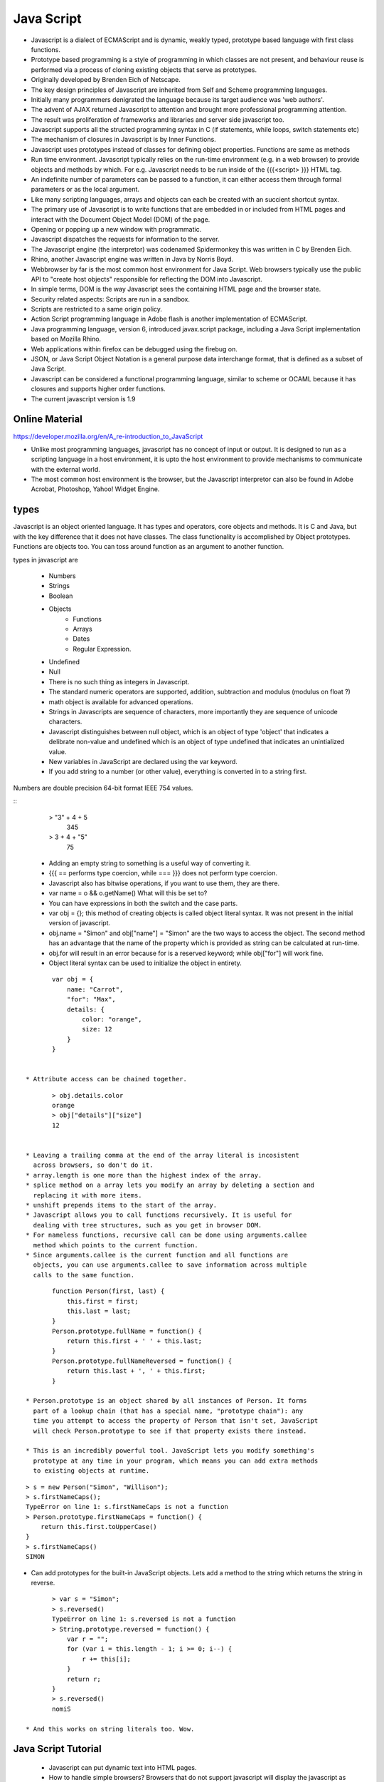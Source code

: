 ﻿===========
Java Script
===========

* Javascript is a dialect of ECMAScript and is dynamic, weakly typed, prototype
  based language with first class functions.
* Prototype based programming is a style of programming in which classes are
  not present, and behaviour reuse is performed via a process of cloning
  existing objects that serve as prototypes.
* Originally developed by Brenden Eich of Netscape.
* The key design principles of Javascript are inherited from Self and Scheme
  programming languages.
* Initially many programmers denigrated the language because its target
  audience was 'web authors'.
* The advent of AJAX returned Javascript to attention and brought more
  professional programming attention.
* The result was proliferation of frameworks and libraries and server side
  javascript too.
* Javascript supports all the structed programming syntax in C (if statements,
  while loops, switch statements etc)
* The mechanism of closures in Javascript is by Inner Functions.
* Javascript uses prototypes instead of classes for defining object properties.
  Functions are same as methods
* Run time environment. Javascript typically relies on the run-time environment
  (e.g. in a web browser) to provide objects and methods by which. For e.g.
  Javascript needs to be run inside of the {{{<script> }}} HTML tag.
* An indefinite number of parameters can be passed to a function, it can either
  access them through formal parameters or as the local argument.
* Like many scripting languages, arrays and objects can each be created with an
  succient shortcut syntax.
* The primary use of Javascript is to write functions that are embedded in or
  included from HTML pages and interact with the Document Object Model (DOM) of
  the page. 
* Opening or popping up a new window with programmatic.
* Javascript dispatches the requests for information to the server.
* The Javascript engine (the interpretor) was codenamed Spidermonkey this was
  written in C by Brenden Eich.
* Rhino, another Javascript engine was written in Java by Norris Boyd.
* Webbrowser by far is the most common host environment for Java Script. Web
  browsers typically use the public API to "create host objects" responsible
  for reflecting the DOM into Javascript.
* In simple terms, DOM is the way Javascript sees the containing HTML page and
  the browser state.
* Security related aspects: Scripts are run in a sandbox.
* Scripts are restricted to a same origin policy.
* Action Script  programming language in Adobe flash is another implementation
  of ECMAScript.
* Java programming language, version 6, introduced javax.script package,
  including a Java Script implementation based on Mozilla Rhino.
* Web applications within firefox can be debugged using the firebug on.
* JSON, or Java Script Object Notation is a general purpose data interchange
  format, that is defined as a subset of Java Script.
* Javascript can be considered a functional programming language, similar to
  scheme or OCAML because it has closures and supports higher order functions.
* The current javascript version is 1.9

Online Material
===============

https://developer.mozilla.org/en/A_re-introduction_to_JavaScript

* Unlike most programming languages, javascript has no concept of input or
  output. It is designed to run as a scripting language in a host environment,
  it is upto the host environment to provide mechanisms to communicate with the
  external world.
* The most common host environment is the browser, but the Javascript
  interpretor can also be found in Adobe Acrobat, Photoshop, Yahoo! Widget
  Engine.

types
=====

Javascript is an object oriented language. It has types and operators, core
objects and methods. It is C and Java, but with the key difference that it does
not have classes.  The class functionality is accomplished by Object
prototypes. Functions are objects too. You can toss around function as an
argument to another function.

types in javascript are 

 * Numbers
 * Strings
 * Boolean
 * Objects
    * Functions
    * Arrays
    * Dates
    * Regular Expression.
 * Undefined
 * Null

 * There is no such thing as integers in Javascript.
 * The standard numeric operators are supported, addition, subtraction and
   modulus (modulus on float ?)
 * math object is available for advanced operations.
 * Strings in Javascripts are sequence of characters, more importantly they are
   sequence of unicode characters.
 * Javascript distinguishes between null object, which is an object of type
   'object' that indicates a delibrate non-value and undefined which is an
   object of type undefined that indicates an unintialized value.
 * New variables in JavaScript are declared using the var keyword.
 * If you add string to a number (or other value), everything is converted in
   to a string first.

Numbers are double precision 64-bit format IEEE 754 values.


:: 
  > "3" + 4 + 5
   345
  > 3 + 4 + "5"
   75

 * Adding an empty string to something is a useful way of converting it.
 * {{{ == performs type coercion, while === }}} does not perform type coercion.
 * Javascript also has bitwise operations, if you want to use them, they are there.
 * var name = o && o.getName()  What will this be set to?
 * You can have expressions in both the switch and the case parts.
 * var obj = {}; this method of creating objects is called object literal
   syntax. It was not present in the initial version of javascript.
 * obj.name = "Simon" and obj["name"] = "Simon" are the two ways to access the
   object. The second method has an advantage that the name of the property
   which is provided as string can be calculated at run-time.
 * obj.for will result in an error because for is a reserved keyword; while
   obj["for"] will work fine.
 * Object literal syntax can be used to initialize the object in entirety.

:: 

        var obj = {
            name: "Carrot",
            "for": "Max",
            details: {
                color: "orange",
                size: 12
            }
        }


 * Attribute access can be chained together.


:: 

        > obj.details.color
        orange
        > obj["details"]["size"]
        12


 * Leaving a trailing comma at the end of the array literal is incosistent
   across browsers, so don't do it.
 * array.length is one more than the highest index of the array.
 * splice method on a array lets you modify an array by deleting a section and
   replacing it with more items.
 * unshift prepends items to the start of the array.
 * Javascript allows you to call functions recursively. It is useful for
   dealing with tree structures, such as you get in browser DOM.
 * For nameless functions, recursive call can be done using arguments.callee
   method which points to the current function. 
 * Since arguments.callee is the current function and all functions are
   objects, you can use arguments.callee to save information across multiple
   calls to the same function.
 
::


        function Person(first, last) {
            this.first = first;
            this.last = last;
        }
        Person.prototype.fullName = function() {
            return this.first + ' ' + this.last;
        }
        Person.prototype.fullNameReversed = function() {
            return this.last + ', ' + this.first;
        }

 * Person.prototype is an object shared by all instances of Person. It forms
   part of a lookup chain (that has a special name, "prototype chain"): any
   time you attempt to access the property of Person that isn't set, JavaScript
   will check Person.prototype to see if that property exists there instead.

 * This is an incredibly powerful tool. JavaScript lets you modify something's
   prototype at any time in your program, which means you can add extra methods
   to existing objects at runtime.

:: 


        > s = new Person("Simon", "Willison");
        > s.firstNameCaps();
        TypeError on line 1: s.firstNameCaps is not a function
        > Person.prototype.firstNameCaps = function() {
            return this.first.toUpperCase()
        }
        > s.firstNameCaps()
        SIMON

* Can add prototypes for the built-in JavaScript objects. Lets add a method to
  the string which returns the string in reverse.

:: 

        > var s = "Simon";
        > s.reversed()
        TypeError on line 1: s.reversed is not a function
        > String.prototype.reversed = function() {
            var r = "";
            for (var i = this.length - 1; i >= 0; i--) {
                r += this[i];
            }
            return r;
        }
        > s.reversed()
        nomiS

 * And this works on string literals too. Wow.

Java Script Tutorial
====================

 * Javascript can put dynamic text into HTML pages.
 * How to handle simple browsers? Browsers that do not support javascript will
   display the javascript as page contents. To prevent them from doing this and
   as part of the javascript standard, the HTML comment tag should be used to
   hide the javascript.
 

:: 

        <html>
        <body>
        <script type="text/javascript">
        <!--
        document.write("Hello World!");
        //-->
        </script>
        </body>
        </html>

 * // is the javascript comment tag. it prevents javascript from executing the
   --> tag.
 * Javascripts in the body section will be executed while the page loads.
 * Javascripts in the head section will be executed when the page is called.
 * It is normal to add semi-colon ';' to end of the javascript statement, but
   it is completely optional.
 * Variable names in JavaScript is case sensitive.
 * In Javascript you dont need to import Math objects, it is always available
   to you.
 * DOM is a platform and a language neutral interface that allows programs and
   scripts to dynamically access and update the content, structure and the
   style of the document.
 * This Model describes each webpage element, which of its properties can be
   changed and how to do it. DOM provides an object oriented programming
   interface between HTML/CSS and JavaScript.


If you are unsure about Boolean use explicit Boolean function.

Types are basic.
Control structures are pretty similar to C language control structures.

The short circuit logic is used in the Javascript world more.

Javascript Objects are simply collections of name-value pairs.  The name part
is a string and value is a Javascript object.The keys of the object are also
called object's properties.

* Dictionaries in Python
* Hashes in Perl and Python
* Hash Tables in C and C++
* HashMaps in Java
* Associative arrays in PHP


// Arrays come with a number of methods.

a.toString(), a.toLocaleString(), a.concat(item,...), a.join(sep),
a.pop(), a.push(item, ...), a.reverse(), a.shift(), a.slice(start, end),
a.sort(cmpfn), a.splice(start, delcount, [item]...), a.unshift([item]..)

Along with objects, functions are the core components in understanding JavaScript.

Functions have access to additional variable inside their body called
arguments, whichi is an array like object holding all the values passed to the
function.

The nameless functions are useful and clever because it allows you to put a
function in the place where an expression would be desirable.

The "named anonymous function" concept is what I see all the while in the Javascript.

function makePerson(first, last) {
        return {
                first: first,
                last: last,
                fullName: function() {
                        return this.first + this.last;
                        },
                fullNameReversed: function() {
                        return this.last + this.first;
                        }
               }
}

functions attached to parent function is part of the lookup chain. The special
name for it is "prototype chain".

I don't understand the call method of the javascript object.

DOM is api for HTML and XML. It provides a structural representation of the
Document, enabling you to modify the content and visual presentation. It is a
connection between web pages to scripts.

https://developer.mozilla.org/en/Introduction_to_Object-Oriented_JavaScript

https://developer.mozilla.org/en/JavaScript/Guide

alert function is not part of Javascript itself.

Every object in Javascript is an instance of the object Object and therefore
inherits it's properties and methods.

jQuery

jQuery's syntax is designed to make it easier to navigate a document, select
DOM elements, create animations, handle events, and develop Ajax applications.

jQuery also provides capabilities for developers to create plug-ins on top of
the JavaScript library. This enables developers to create abstractions for
low-level interaction and animation, advanced effects and high-level,
theme-able widgets. The modular approach to the jQuery framework allows the
creation of powerful and dynamic web pages and web applications.

jQuery contains the following features:

* DOM element selections using the cross-browser open source selector engine Sizzle, a spin-off out of the jQuery project.
* DOM traversal and modification (including support for CSS 1-3)
* Events
* CSS manipulation
* Effects and animations
* Ajax
* Extensibility through plug-ins
* Utilities - such as browser version and the each function.
* Cross-browser support

The jQuery library is a single JavaScript file, containing all of its common
DOM, event, effects, and Ajax functions. It can be included within a web page
by linking to a local copy, or to one of the many copies available from public
servers (such as Google [10]  or Microsoft CDN).

<script type="text/javascript" src="jquery.js"></script>

The most popular and basic way to introduce a jQuery function is to use the .ready() function.

$(document).ready(function() {
// jquery goes here
});

or the shortcut

$(function() {
// jquery goes here
});

jQuery has two usage styles:

* via the $ function, which is a factory method for the jQuery object. These
functions, often called commands, are chainable; they all return jQuery objects
* via $.-prefixed functions. These are utility functions which do not work on the jQuery object per se.

Typically, access to and manipulation of multiple DOM nodes begins with the $
function being called with a CSS selector string, which results in a jQuery
object referencing matching elements in the HTML page. This node set can be
manipulated by calling instance methods on the jQuery object, or on the nodes
themselves. For example:

$("div.test").add("p.quote").addClass("blue").slideDown("slow");

The methods prefixed with $.  are convenience methods or affect global
properties and behaviour. For example, the following is an example of the map
function called each in jQuery:

$.each([1,2,3], function(){
  document.write(this + 1);
});

This writes the number 234 to the document.

Example of doing a simple Ajax request using jQuery.

$.ajax({
  type: "POST",
  url: "example.php",
  data: "name=John&location=Boston",
  success: function(msg){
    alert( "Data Saved: " + msg );
  }
});

There are lot of jquery plugins available - Ajax helpers, webservices,
datagrids, dynamic lists, XML and XSLT tools, drag and drop, events, cookie
handling, modal windows, even a jQuery-based Commodore 64 emulator

Mako
----

mako for people in hurry. The Mako template library deals with 'view' portion
of the Pylons framework. It generates (X)HTML code, CSS and javascript that is
sent to the browser.

Base.mako template

# -*- coding: utf-8 -*-

<!DOCTYPE html PUBLIC "-//W3C//DTD XHTML 1.0 Transitional//EN"
"http://www.w3.org/TR/xhtml1/DTD/xhtml1-transitional.dtd">
<html>
  <head>
    ${self.head_tags()}
  </head>
  <body>
    ${self.body()}
  </body>
</html>


- Expressions wrapped in ${...} are evaluated by Mako and returned as text.
- ${ and } may span several lines but closing brace should not be a line by itself.
- Functions that are part of the self namespace are defined in the Mako
templates !! (I don't understand this).

Create another file in myapp/templates called my_action.mako and enter the following.

# -*- coding: utf-8 -*-
<%inherit file="/base.mako" />
<%def name="head_tags()">
  <!-- add some head tags here -->
</%def>
<h1>My Controller</h1>
<p>Lorum ipsum dolor yadda yadda</p>

- The inherit tag specifies a parent file to pass the program flow to.
- Mako defines functions with <% def name="function_name()">...</%def>. The
contents of the tag is returned.
- Anything left after the Mako tags are parsed is automatically put into the
body() function.


Rendering the Mako template as a controller.

In the controller - use the following as return value.
return render('my_action.mako')

Passing variables to Mako from the controller.

- The c object is passed to Mako from the controller.
- c.title = "Mr John Lives"
- <title>${c.title}</title>
- There is a webhelper function. link tag to the css or js. cool.
- Write python code in the mako by including it within <% and %>.

Output from python in mako is via template context.
%if %end, %for %endfor, %while %endwhile are the flow elements.


Questions
=========

$('.task-edit .parent-entity-fields input').removeAttr('disabled');

These are all classes which are searched from left to right.

- What is happening here? .task-edit, .parent-entity-fields??
- jquery?


SlickGrid
=========

https://github.com/mleibman/SlickGrid/wiki

DOM Nodes are continously being created and removed. It does a few other things
to maximize performance, such as dynamically generating and updating CSS rules,
so that resize.

SlickGrid in the simplest scenario, it accesses data through an array
interface. Using the dataitem to get an item at a given position and
"data.length" to determine the number of items, but the API is structured in
such a way that it is very easy to make the grid react to any possible changes
to the underlying data.





